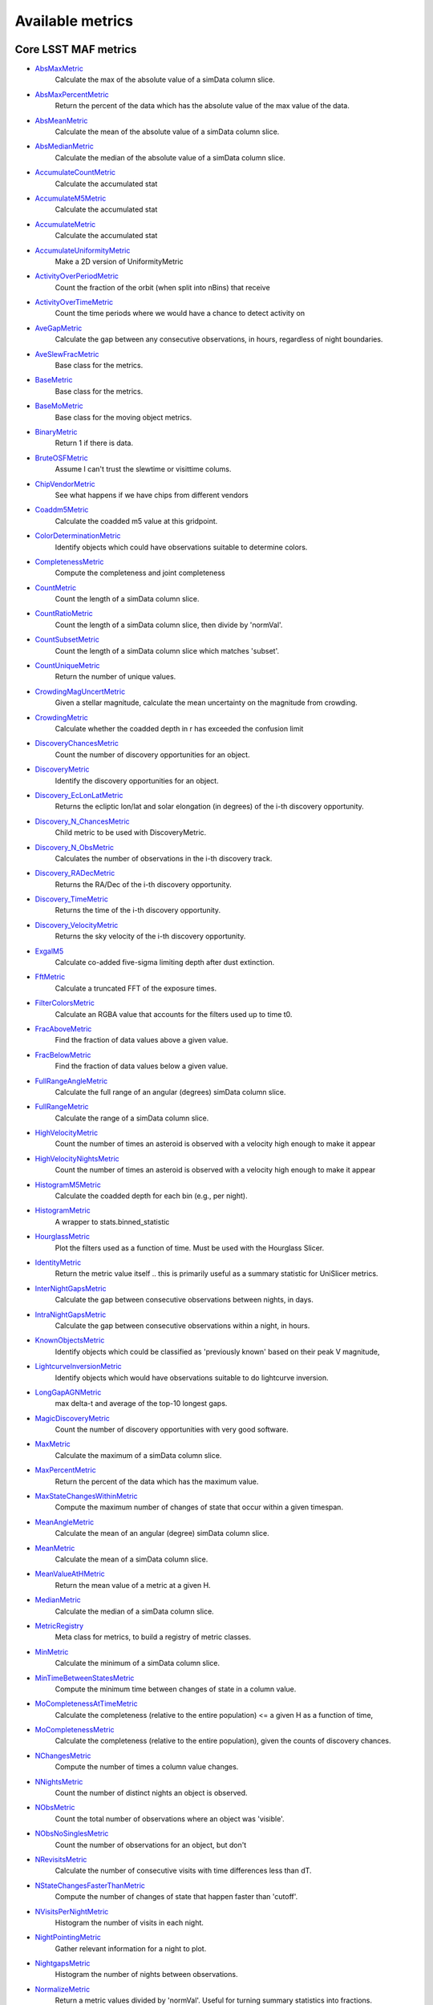 =================
Available metrics
=================
Core LSST MAF metrics
=====================
 
- `AbsMaxMetric <lsst.sims.maf.metrics.html#lsst.sims.maf.metrics.simpleMetrics.AbsMaxMetric>`_ 
 	 Calculate the max of the absolute value of a simData column slice.
- `AbsMaxPercentMetric <lsst.sims.maf.metrics.html#lsst.sims.maf.metrics.simpleMetrics.AbsMaxPercentMetric>`_ 
 	 Return the percent of the data which has the absolute value of the max value of the data.
- `AbsMeanMetric <lsst.sims.maf.metrics.html#lsst.sims.maf.metrics.simpleMetrics.AbsMeanMetric>`_ 
 	 Calculate the mean of the absolute value of a simData column slice.
- `AbsMedianMetric <lsst.sims.maf.metrics.html#lsst.sims.maf.metrics.simpleMetrics.AbsMedianMetric>`_ 
 	 Calculate the median of the absolute value of a simData column slice.
- `AccumulateCountMetric <lsst.sims.maf.metrics.html#lsst.sims.maf.metrics.vectorMetrics.AccumulateCountMetric>`_ 
 	 Calculate the accumulated stat
- `AccumulateM5Metric <lsst.sims.maf.metrics.html#lsst.sims.maf.metrics.vectorMetrics.AccumulateM5Metric>`_ 
 	 Calculate the accumulated stat
- `AccumulateMetric <lsst.sims.maf.metrics.html#lsst.sims.maf.metrics.vectorMetrics.AccumulateMetric>`_ 
 	 Calculate the accumulated stat
- `AccumulateUniformityMetric <lsst.sims.maf.metrics.html#lsst.sims.maf.metrics.vectorMetrics.AccumulateUniformityMetric>`_ 
 	 Make a 2D version of UniformityMetric
- `ActivityOverPeriodMetric <lsst.sims.maf.metrics.html#lsst.sims.maf.metrics.moMetrics.ActivityOverPeriodMetric>`_ 
 	 Count the fraction of the orbit (when split into nBins) that receive
- `ActivityOverTimeMetric <lsst.sims.maf.metrics.html#lsst.sims.maf.metrics.moMetrics.ActivityOverTimeMetric>`_ 
 	 Count the time periods where we would have a chance to detect activity on
- `AveGapMetric <lsst.sims.maf.metrics.html#lsst.sims.maf.metrics.cadenceMetrics.AveGapMetric>`_ 
 	 Calculate the gap between any consecutive observations, in hours, regardless of night boundaries.
- `AveSlewFracMetric <lsst.sims.maf.metrics.html#lsst.sims.maf.metrics.slewMetrics.AveSlewFracMetric>`_ 
 	 Base class for the metrics.
- `BaseMetric <lsst.sims.maf.metrics.html#lsst.sims.maf.metrics.baseMetric.BaseMetric>`_ 
 	 Base class for the metrics.
- `BaseMoMetric <lsst.sims.maf.metrics.html#lsst.sims.maf.metrics.moMetrics.BaseMoMetric>`_ 
 	 Base class for the moving object metrics.
- `BinaryMetric <lsst.sims.maf.metrics.html#lsst.sims.maf.metrics.simpleMetrics.BinaryMetric>`_ 
 	 Return 1 if there is data. 
- `BruteOSFMetric <lsst.sims.maf.metrics.html#lsst.sims.maf.metrics.technicalMetrics.BruteOSFMetric>`_ 
 	 Assume I can't trust the slewtime or visittime colums.
- `ChipVendorMetric <lsst.sims.maf.metrics.html#lsst.sims.maf.metrics.chipVendorMetric.ChipVendorMetric>`_ 
 	 See what happens if we have chips from different vendors
- `Coaddm5Metric <lsst.sims.maf.metrics.html#lsst.sims.maf.metrics.simpleMetrics.Coaddm5Metric>`_ 
 	 Calculate the coadded m5 value at this gridpoint.
- `ColorDeterminationMetric <lsst.sims.maf.metrics.html#lsst.sims.maf.metrics.moMetrics.ColorDeterminationMetric>`_ 
 	 Identify objects which could have observations suitable to determine colors.
- `CompletenessMetric <lsst.sims.maf.metrics.html#lsst.sims.maf.metrics.technicalMetrics.CompletenessMetric>`_ 
 	 Compute the completeness and joint completeness 
- `CountMetric <lsst.sims.maf.metrics.html#lsst.sims.maf.metrics.simpleMetrics.CountMetric>`_ 
 	 Count the length of a simData column slice. 
- `CountRatioMetric <lsst.sims.maf.metrics.html#lsst.sims.maf.metrics.simpleMetrics.CountRatioMetric>`_ 
 	 Count the length of a simData column slice, then divide by 'normVal'. 
- `CountSubsetMetric <lsst.sims.maf.metrics.html#lsst.sims.maf.metrics.simpleMetrics.CountSubsetMetric>`_ 
 	 Count the length of a simData column slice which matches 'subset'. 
- `CountUniqueMetric <lsst.sims.maf.metrics.html#lsst.sims.maf.metrics.simpleMetrics.CountUniqueMetric>`_ 
 	 Return the number of unique values.
- `CrowdingMagUncertMetric <lsst.sims.maf.metrics.html#lsst.sims.maf.metrics.crowdingMetric.CrowdingMagUncertMetric>`_ 
 	 Given a stellar magnitude, calculate the mean uncertainty on the magnitude from crowding.
- `CrowdingMetric <lsst.sims.maf.metrics.html#lsst.sims.maf.metrics.crowdingMetric.CrowdingMetric>`_ 
 	 Calculate whether the coadded depth in r has exceeded the confusion limit
- `DiscoveryChancesMetric <lsst.sims.maf.metrics.html#lsst.sims.maf.metrics.moMetrics.DiscoveryChancesMetric>`_ 
 	 Count the number of discovery opportunities for an object.
- `DiscoveryMetric <lsst.sims.maf.metrics.html#lsst.sims.maf.metrics.moMetrics.DiscoveryMetric>`_ 
 	 Identify the discovery opportunities for an object.
- `Discovery_EcLonLatMetric <lsst.sims.maf.metrics.html#lsst.sims.maf.metrics.moMetrics.Discovery_EcLonLatMetric>`_ 
 	 Returns the ecliptic lon/lat and solar elongation (in degrees) of the i-th discovery opportunity.
- `Discovery_N_ChancesMetric <lsst.sims.maf.metrics.html#lsst.sims.maf.metrics.moMetrics.Discovery_N_ChancesMetric>`_ 
 	 Child metric to be used with DiscoveryMetric.
- `Discovery_N_ObsMetric <lsst.sims.maf.metrics.html#lsst.sims.maf.metrics.moMetrics.Discovery_N_ObsMetric>`_ 
 	 Calculates the number of observations in the i-th discovery track.
- `Discovery_RADecMetric <lsst.sims.maf.metrics.html#lsst.sims.maf.metrics.moMetrics.Discovery_RADecMetric>`_ 
 	 Returns the RA/Dec of the i-th discovery opportunity.
- `Discovery_TimeMetric <lsst.sims.maf.metrics.html#lsst.sims.maf.metrics.moMetrics.Discovery_TimeMetric>`_ 
 	 Returns the time of the i-th discovery opportunity.
- `Discovery_VelocityMetric <lsst.sims.maf.metrics.html#lsst.sims.maf.metrics.moMetrics.Discovery_VelocityMetric>`_ 
 	 Returns the sky velocity of the i-th discovery opportunity.
- `ExgalM5 <lsst.sims.maf.metrics.html#lsst.sims.maf.metrics.exgalM5.ExgalM5>`_ 
 	 Calculate co-added five-sigma limiting depth after dust extinction.
- `FftMetric <lsst.sims.maf.metrics.html#lsst.sims.maf.metrics.fftMetric.FftMetric>`_ 
 	 Calculate a truncated FFT of the exposure times.
- `FilterColorsMetric <lsst.sims.maf.metrics.html#lsst.sims.maf.metrics.technicalMetrics.FilterColorsMetric>`_ 
 	 Calculate an RGBA value that accounts for the filters used up to time t0.
- `FracAboveMetric <lsst.sims.maf.metrics.html#lsst.sims.maf.metrics.simpleMetrics.FracAboveMetric>`_ 
 	 Find the fraction of data values above a given value.
- `FracBelowMetric <lsst.sims.maf.metrics.html#lsst.sims.maf.metrics.simpleMetrics.FracBelowMetric>`_ 
 	 Find the fraction of data values below a given value.
- `FullRangeAngleMetric <lsst.sims.maf.metrics.html#lsst.sims.maf.metrics.simpleMetrics.FullRangeAngleMetric>`_ 
 	 Calculate the full range of an angular (degrees) simData column slice.
- `FullRangeMetric <lsst.sims.maf.metrics.html#lsst.sims.maf.metrics.simpleMetrics.FullRangeMetric>`_ 
 	 Calculate the range of a simData column slice.
- `HighVelocityMetric <lsst.sims.maf.metrics.html#lsst.sims.maf.metrics.moMetrics.HighVelocityMetric>`_ 
 	 Count the number of times an asteroid is observed with a velocity high enough to make it appear
- `HighVelocityNightsMetric <lsst.sims.maf.metrics.html#lsst.sims.maf.metrics.moMetrics.HighVelocityNightsMetric>`_ 
 	 Count the number of times an asteroid is observed with a velocity high enough to make it appear
- `HistogramM5Metric <lsst.sims.maf.metrics.html#lsst.sims.maf.metrics.vectorMetrics.HistogramM5Metric>`_ 
 	 Calculate the coadded depth for each bin (e.g., per night).
- `HistogramMetric <lsst.sims.maf.metrics.html#lsst.sims.maf.metrics.vectorMetrics.HistogramMetric>`_ 
 	 A wrapper to stats.binned_statistic
- `HourglassMetric <lsst.sims.maf.metrics.html#lsst.sims.maf.metrics.hourglassMetric.HourglassMetric>`_ 
 	 Plot the filters used as a function of time. Must be used with the Hourglass Slicer.
- `IdentityMetric <lsst.sims.maf.metrics.html#lsst.sims.maf.metrics.summaryMetrics.IdentityMetric>`_ 
 	 Return the metric value itself .. this is primarily useful as a summary statistic for UniSlicer metrics.
- `InterNightGapsMetric <lsst.sims.maf.metrics.html#lsst.sims.maf.metrics.cadenceMetrics.InterNightGapsMetric>`_ 
 	 Calculate the gap between consecutive observations between nights, in days.
- `IntraNightGapsMetric <lsst.sims.maf.metrics.html#lsst.sims.maf.metrics.cadenceMetrics.IntraNightGapsMetric>`_ 
 	 Calculate the gap between consecutive observations within a night, in hours.
- `KnownObjectsMetric <lsst.sims.maf.metrics.html#lsst.sims.maf.metrics.moMetrics.KnownObjectsMetric>`_ 
 	 Identify objects which could be classified as 'previously known' based on their peak V magnitude,
- `LightcurveInversionMetric <lsst.sims.maf.metrics.html#lsst.sims.maf.metrics.moMetrics.LightcurveInversionMetric>`_ 
 	 Identify objects which would have observations suitable to do lightcurve inversion.
- `LongGapAGNMetric <lsst.sims.maf.metrics.html#lsst.sims.maf.metrics.longGapAGNMetric.LongGapAGNMetric>`_ 
 	 max delta-t and average of the top-10 longest gaps.
- `MagicDiscoveryMetric <lsst.sims.maf.metrics.html#lsst.sims.maf.metrics.moMetrics.MagicDiscoveryMetric>`_ 
 	 Count the number of discovery opportunities with very good software.
- `MaxMetric <lsst.sims.maf.metrics.html#lsst.sims.maf.metrics.simpleMetrics.MaxMetric>`_ 
 	 Calculate the maximum of a simData column slice.
- `MaxPercentMetric <lsst.sims.maf.metrics.html#lsst.sims.maf.metrics.simpleMetrics.MaxPercentMetric>`_ 
 	 Return the percent of the data which has the maximum value.
- `MaxStateChangesWithinMetric <lsst.sims.maf.metrics.html#lsst.sims.maf.metrics.technicalMetrics.MaxStateChangesWithinMetric>`_ 
 	 Compute the maximum number of changes of state that occur within a given timespan.
- `MeanAngleMetric <lsst.sims.maf.metrics.html#lsst.sims.maf.metrics.simpleMetrics.MeanAngleMetric>`_ 
 	 Calculate the mean of an angular (degree) simData column slice.
- `MeanMetric <lsst.sims.maf.metrics.html#lsst.sims.maf.metrics.simpleMetrics.MeanMetric>`_ 
 	 Calculate the mean of a simData column slice.
- `MeanValueAtHMetric <lsst.sims.maf.metrics.html#lsst.sims.maf.metrics.moSummaryMetrics.MeanValueAtHMetric>`_ 
 	 Return the mean value of a metric at a given H.
- `MedianMetric <lsst.sims.maf.metrics.html#lsst.sims.maf.metrics.simpleMetrics.MedianMetric>`_ 
 	 Calculate the median of a simData column slice.
- `MetricRegistry <lsst.sims.maf.metrics.html#lsst.sims.maf.metrics.baseMetric.MetricRegistry>`_ 
 	 Meta class for metrics, to build a registry of metric classes.
- `MinMetric <lsst.sims.maf.metrics.html#lsst.sims.maf.metrics.simpleMetrics.MinMetric>`_ 
 	 Calculate the minimum of a simData column slice.
- `MinTimeBetweenStatesMetric <lsst.sims.maf.metrics.html#lsst.sims.maf.metrics.technicalMetrics.MinTimeBetweenStatesMetric>`_ 
 	 Compute the minimum time between changes of state in a column value.
- `MoCompletenessAtTimeMetric <lsst.sims.maf.metrics.html#lsst.sims.maf.metrics.moSummaryMetrics.MoCompletenessAtTimeMetric>`_ 
 	 Calculate the completeness (relative to the entire population) <= a given H as a function of time,
- `MoCompletenessMetric <lsst.sims.maf.metrics.html#lsst.sims.maf.metrics.moSummaryMetrics.MoCompletenessMetric>`_ 
 	 Calculate the completeness (relative to the entire population), given the counts of discovery chances.
- `NChangesMetric <lsst.sims.maf.metrics.html#lsst.sims.maf.metrics.technicalMetrics.NChangesMetric>`_ 
 	 Compute the number of times a column value changes.
- `NNightsMetric <lsst.sims.maf.metrics.html#lsst.sims.maf.metrics.moMetrics.NNightsMetric>`_ 
 	 Count the number of distinct nights an object is observed.
- `NObsMetric <lsst.sims.maf.metrics.html#lsst.sims.maf.metrics.moMetrics.NObsMetric>`_ 
 	 Count the total number of observations where an object was 'visible'.
- `NObsNoSinglesMetric <lsst.sims.maf.metrics.html#lsst.sims.maf.metrics.moMetrics.NObsNoSinglesMetric>`_ 
 	 Count the number of observations for an object, but don't
- `NRevisitsMetric <lsst.sims.maf.metrics.html#lsst.sims.maf.metrics.cadenceMetrics.NRevisitsMetric>`_ 
 	 Calculate the number of consecutive visits with time differences less than dT.
- `NStateChangesFasterThanMetric <lsst.sims.maf.metrics.html#lsst.sims.maf.metrics.technicalMetrics.NStateChangesFasterThanMetric>`_ 
 	 Compute the number of changes of state that happen faster than 'cutoff'.
- `NVisitsPerNightMetric <lsst.sims.maf.metrics.html#lsst.sims.maf.metrics.tgaps.NVisitsPerNightMetric>`_ 
 	 Histogram the number of visits in each night.
- `NightPointingMetric <lsst.sims.maf.metrics.html#lsst.sims.maf.metrics.nightPointingMetric.NightPointingMetric>`_ 
 	 Gather relevant information for a night to plot.
- `NightgapsMetric <lsst.sims.maf.metrics.html#lsst.sims.maf.metrics.tgaps.NightgapsMetric>`_ 
 	 Histogram the number of nights between observations.
- `NormalizeMetric <lsst.sims.maf.metrics.html#lsst.sims.maf.metrics.summaryMetrics.NormalizeMetric>`_ 
 	 Return a metric values divided by 'normVal'. Useful for turning summary statistics into fractions.
- `NoutliersNsigmaMetric <lsst.sims.maf.metrics.html#lsst.sims.maf.metrics.simpleMetrics.NoutliersNsigmaMetric>`_ 
 	 Calculate the # of visits less than nSigma below the mean (nSigma<0) or
- `ObsArcMetric <lsst.sims.maf.metrics.html#lsst.sims.maf.metrics.moMetrics.ObsArcMetric>`_ 
 	 Calculate the difference between the first and last observation of an object.
- `OpenShutterFractionMetric <lsst.sims.maf.metrics.html#lsst.sims.maf.metrics.technicalMetrics.OpenShutterFractionMetric>`_ 
 	 Compute the fraction of time the shutter is open compared to the total time spent observing.
- `OptimalM5Metric <lsst.sims.maf.metrics.html#lsst.sims.maf.metrics.optimalM5Metric.OptimalM5Metric>`_ 
 	 Compare the co-added depth of the survey to one where
- `PairFractionMetric <lsst.sims.maf.metrics.html#lsst.sims.maf.metrics.visitGroupsMetric.PairFractionMetric>`_ 
 	 What fraction of observations are part of a pair.
- `PairMetric <lsst.sims.maf.metrics.html#lsst.sims.maf.metrics.pairMetric.PairMetric>`_ 
 	 Count the number of pairs that could be used for Solar System object detection
- `ParallaxCoverageMetric <lsst.sims.maf.metrics.html#lsst.sims.maf.metrics.calibrationMetrics.ParallaxCoverageMetric>`_ 
 	 Check how well the parallax factor is distributed. Subtracts the weighted mean position of the
- `ParallaxDcrDegenMetric <lsst.sims.maf.metrics.html#lsst.sims.maf.metrics.calibrationMetrics.ParallaxDcrDegenMetric>`_ 
 	 Use the full parallax and DCR displacement vectors to find if they are degenerate.
- `ParallaxMetric <lsst.sims.maf.metrics.html#lsst.sims.maf.metrics.calibrationMetrics.ParallaxMetric>`_ 
 	 Calculate the uncertainty in a parallax measurement given a series of observations.
- `PassMetric <lsst.sims.maf.metrics.html#lsst.sims.maf.metrics.simpleMetrics.PassMetric>`_ 
 	 Just pass the entire array through
- `PeakVMagMetric <lsst.sims.maf.metrics.html#lsst.sims.maf.metrics.moMetrics.PeakVMagMetric>`_ 
 	 Pull out the peak V magnitude of all observations of the object.
- `PercentileMetric <lsst.sims.maf.metrics.html#lsst.sims.maf.metrics.simpleMetrics.PercentileMetric>`_ 
 	 Find the value of a column at a given percentile.
- `PhaseGapMetric <lsst.sims.maf.metrics.html#lsst.sims.maf.metrics.phaseGapMetric.PhaseGapMetric>`_ 
 	 Measure the maximum gap in phase coverage for observations of periodic variables.
- `ProperMotionMetric <lsst.sims.maf.metrics.html#lsst.sims.maf.metrics.calibrationMetrics.ProperMotionMetric>`_ 
 	 Calculate the uncertainty in the returned proper motion.
- `RadiusObsMetric <lsst.sims.maf.metrics.html#lsst.sims.maf.metrics.calibrationMetrics.RadiusObsMetric>`_ 
 	 find the radius in the focal plane. returns things in degrees.
- `RapidRevisitMetric <lsst.sims.maf.metrics.html#lsst.sims.maf.metrics.cadenceMetrics.RapidRevisitMetric>`_ 
 	 Base class for the metrics.
- `RapidRevisitUniformityMetric <lsst.sims.maf.metrics.html#lsst.sims.maf.metrics.cadenceMetrics.RapidRevisitUniformityMetric>`_ 
 	 Calculate uniformity of time between consecutive visits on short timescales (for RAV1).
- `RmsAngleMetric <lsst.sims.maf.metrics.html#lsst.sims.maf.metrics.simpleMetrics.RmsAngleMetric>`_ 
 	 Calculate the standard deviation of an angular (degrees) simData column slice.
- `RmsMetric <lsst.sims.maf.metrics.html#lsst.sims.maf.metrics.simpleMetrics.RmsMetric>`_ 
 	 Calculate the standard deviation of a simData column slice.
- `RobustRmsMetric <lsst.sims.maf.metrics.html#lsst.sims.maf.metrics.simpleMetrics.RobustRmsMetric>`_ 
 	 Use the inter-quartile range of the data to estimate the RMS.  
- `SlewContributionMetric <lsst.sims.maf.metrics.html#lsst.sims.maf.metrics.slewMetrics.SlewContributionMetric>`_ 
 	 Base class for the metrics.
- `StarDensityMetric <lsst.sims.maf.metrics.html#lsst.sims.maf.metrics.starDensity.StarDensityMetric>`_ 
 	 Interpolate the stellar luminosity function to return the number of
- `StringCountMetric <lsst.sims.maf.metrics.html#lsst.sims.maf.metrics.stringCountMetric.StringCountMetric>`_ 
 	 Count up the number of times each string appears in a column.
- `SumMetric <lsst.sims.maf.metrics.html#lsst.sims.maf.metrics.simpleMetrics.SumMetric>`_ 
 	 Calculate the sum of a simData column slice.
- `TableFractionMetric <lsst.sims.maf.metrics.html#lsst.sims.maf.metrics.summaryMetrics.TableFractionMetric>`_ 
 	 Count the completeness (for many fields) and summarize how many fields have given completeness levels
- `TeffMetric <lsst.sims.maf.metrics.html#lsst.sims.maf.metrics.technicalMetrics.TeffMetric>`_ 
 	 Effective time equivalent for a given set of visits.
- `TemplateExistsMetric <lsst.sims.maf.metrics.html#lsst.sims.maf.metrics.cadenceMetrics.TemplateExistsMetric>`_ 
 	 Calculate the fraction of images with a previous template image of desired quality.
- `TgapsMetric <lsst.sims.maf.metrics.html#lsst.sims.maf.metrics.tgaps.TgapsMetric>`_ 
 	 Histogram the times of the gaps between observations.
- `TotalPowerMetric <lsst.sims.maf.metrics.html#lsst.sims.maf.metrics.summaryMetrics.TotalPowerMetric>`_ 
 	 Calculate the total power in the angular power spectrum between lmin/lmax.
- `TransientMetric <lsst.sims.maf.metrics.html#lsst.sims.maf.metrics.transientMetrics.TransientMetric>`_ 
 	 Calculate what fraction of the transients would be detected. Best paired with a spatial slicer.
- `UniformityMetric <lsst.sims.maf.metrics.html#lsst.sims.maf.metrics.cadenceMetrics.UniformityMetric>`_ 
 	 Calculate how uniformly the observations are spaced in time.
- `UniqueRatioMetric <lsst.sims.maf.metrics.html#lsst.sims.maf.metrics.simpleMetrics.UniqueRatioMetric>`_ 
 	 Return the number of unique values divided by the total number of values.
- `ValueAtHMetric <lsst.sims.maf.metrics.html#lsst.sims.maf.metrics.moSummaryMetrics.ValueAtHMetric>`_ 
 	 Return the metric value at a given H value.
- `VisitGroupsMetric <lsst.sims.maf.metrics.html#lsst.sims.maf.metrics.visitGroupsMetric.VisitGroupsMetric>`_ 
 	 Count the number of visits per night within deltaTmin and deltaTmax.
- `ZeropointMetric <lsst.sims.maf.metrics.html#lsst.sims.maf.metrics.summaryMetrics.ZeropointMetric>`_ 
 	 Return a metric values with the addition of 'zp'. Useful for altering the zeropoint for summary statistics.
- `fOArea <lsst.sims.maf.metrics.html#lsst.sims.maf.metrics.summaryMetrics.fOArea>`_ 
 	 Metrics based on a specified number of visits, but returning AREA related to Nvisits:
- `fONv <lsst.sims.maf.metrics.html#lsst.sims.maf.metrics.summaryMetrics.fONv>`_ 
 	 Metrics based on a specified area, but returning NVISITS related to area:
 
Contributed mafContrib metrics
==============================
 
- `AngularSpreadMetric <http://github.com/lsst-nonproject/sims_maf_contrib/tree/master/mafContrib/angularSpread.py>`_ 
  	 Compute the angular spread statistic which measures uniformity of a distribution angles accounting for 2pi periodicity.
- `CampaignLengthMetric <http://github.com/lsst-nonproject/sims_maf_contrib/tree/master/mafContrib/campaignLengthMetric.py>`_ 
  	 The campaign length, in seasons. 
- `GRBTransientMetric <http://github.com/lsst-nonproject/sims_maf_contrib/tree/master/mafContrib/GRBTransientMetric.py>`_ 
  	 Detections for on-axis GRB afterglows decaying as 
- `GalaxyCountsMetric <http://github.com/lsst-nonproject/sims_maf_contrib/tree/master/mafContrib/lssMetrics.py>`_ 
  	 Estimate the number of galaxies expected at a particular coadded depth.
- `MeanNightSeparationMetric <http://github.com/lsst-nonproject/sims_maf_contrib/tree/master/mafContrib/meanNightSeparationMetric.py>`_ 
  	 The mean separation between nights within a season, and then the mean over the campaign. 
- `NumObsMetric <http://github.com/lsst-nonproject/sims_maf_contrib/tree/master/mafContrib/numObsMetric.py>`_ 
  	 Calculate the number of observations per data slice.
- `PeriodDeviationMetric <http://github.com/lsst-nonproject/sims_maf_contrib/tree/master/mafContrib/varMetrics.py>`_ 
  	 Measure the percentage deviation of recovered periods for pure sine wave variability (in magnitude).
- `PeriodicMetric <http://github.com/lsst-nonproject/sims_maf_contrib/tree/master/mafContrib/PeriodicMetric.py>`_ 
  	 From a set of observation times, uses code provided by Robert Siverd (LCOGT) to calculate the spectral window function.
- `PeriodicStarMetric <http://github.com/lsst-nonproject/sims_maf_contrib/tree/master/mafContrib/periodicStarMetric.py>`_ 
  	 At each slicePoint, run a Monte Carlo simulation to see how well a periodic source can be fit.
- `RelRmsMetric <http://github.com/lsst-nonproject/sims_maf_contrib/tree/master/mafContrib/photPrecMetrics.py>`_ 
  	 Relative scatter metric (RMS over median).
- `SEDSNMetric <http://github.com/lsst-nonproject/sims_maf_contrib/tree/master/mafContrib/photPrecMetrics.py>`_ 
  	 Computes the S/Ns for a given SED.
- `SNMetric <http://github.com/lsst-nonproject/sims_maf_contrib/tree/master/mafContrib/photPrecMetrics.py>`_ 
  	 Calculate the signal to noise metric in a given filter for an object of a given magnitude.
- `SeasonLengthMetric <http://github.com/lsst-nonproject/sims_maf_contrib/tree/master/mafContrib/seasonLengthMetric.py>`_ 
  	 The mean season length, in months.
- `StarCountMassMetric <http://github.com/lsst-nonproject/sims_maf_contrib/tree/master/mafContrib/StarCountMassMetric.py>`_ 
  	 Find the number of stars in a given field in the mass range fainter than magnitude 16 and bright enough to have noise less than 0.03 in a given band. M1 and M2 are the upper and lower limits of the mass range. 'band' is the band to be observed.
- `StarCountMetric <http://github.com/lsst-nonproject/sims_maf_contrib/tree/master/mafContrib/StarCountMetric.py>`_ 
  	 Find the number of stars in a given field between D1 and D2 in parsecs.
- `TdcMetric <http://github.com/lsst-nonproject/sims_maf_contrib/tree/master/mafContrib/tdcMetric.py>`_ 
  	 Combine campaign length, season length, and mean night speartion into a single metric.
- `ThreshSEDSNMetric <http://github.com/lsst-nonproject/sims_maf_contrib/tree/master/mafContrib/photPrecMetrics.py>`_ 
  	 Computes the metric whether the S/N is bigger than the threshold in all the bands for a given SED
- `TransientAsciiMetric <http://github.com/lsst-nonproject/sims_maf_contrib/tree/master/mafContrib/transientAsciiMetric.py>`_ 
  	 Based on the transientMetric, but uses an ascii input file and provides option to write out lightcurve.
- `TripletBandMetric <http://github.com/lsst-nonproject/sims_maf_contrib/tree/master/mafContrib/TripletMetric.py>`_ 
  	 Find the number of 'triplets' of three images taken in the same band, based on user-selected minimum and maximum intervals (in hours),
- `TripletMetric <http://github.com/lsst-nonproject/sims_maf_contrib/tree/master/mafContrib/TripletMetric.py>`_ 
  	 Find the number of 'triplets' of three images taken in any band, based on user-selected minimum and maximum intervals (in hours),
 
